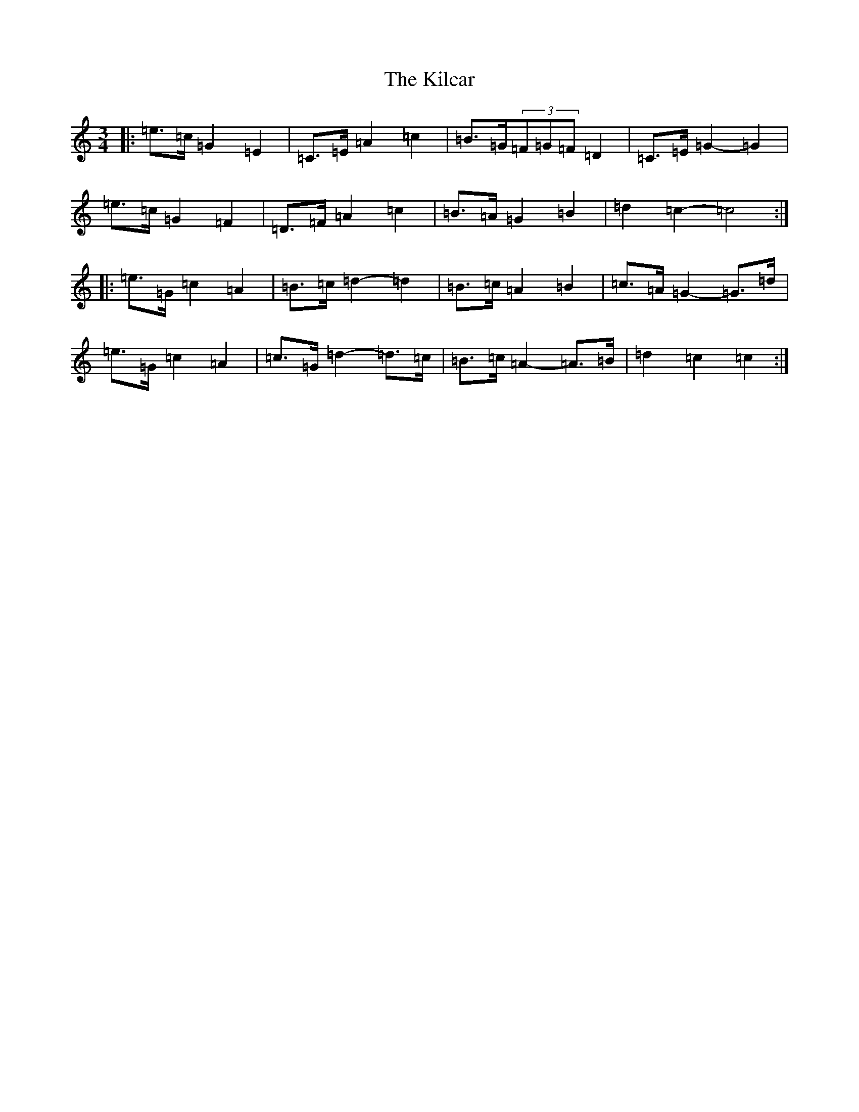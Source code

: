 X: 11377
T: Kilcar, The
S: https://thesession.org/tunes/3286#setting16344
R: mazurka
M:3/4
L:1/8
K: C Major
|:=e>=c=G2=E2|=C>=E=A2=c2|=B>=G(3=F=G=F=D2|=C>=E=G2-=G2|=e>=c=G2=F2|=D>=F=A2=c2|=B>=A=G2=B2|=d2=c2-=c4:||:=e>=G=c2=A2|=B>=c=d2-=d2|=B>=c=A2=B2|=c>=A=G2-=G>=d|=e>=G=c2=A2|=c>=G=d2-=d>=c|=B>=c=A2-=A>=B|=d2=c2=c2:|
